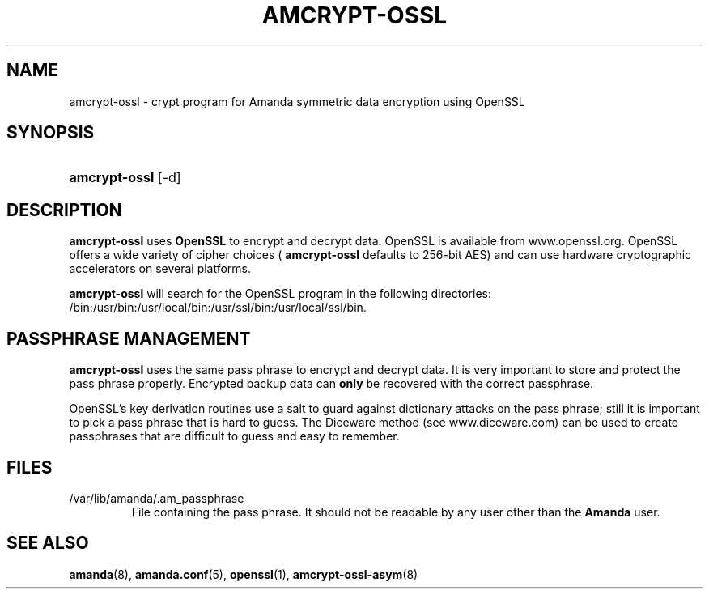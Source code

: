 .\"Generated by db2man.xsl. Don't modify this, modify the source.
.de Sh \" Subsection
.br
.if t .Sp
.ne 5
.PP
\fB\\$1\fR
.PP
..
.de Sp \" Vertical space (when we can't use .PP)
.if t .sp .5v
.if n .sp
..
.de Ip \" List item
.br
.ie \\n(.$>=3 .ne \\$3
.el .ne 3
.IP "\\$1" \\$2
..
.TH "AMCRYPT-OSSL" 8 "" "" ""
.SH "NAME"
amcrypt-ossl - crypt program for Amanda symmetric data encryption using OpenSSL
.SH "SYNOPSIS"
.HP 13
\fBamcrypt-ossl\fR [-d]
.SH "DESCRIPTION"
.PP
\fBamcrypt-ossl\fR
uses
\fBOpenSSL\fR
to encrypt and decrypt data. OpenSSL is available from
www.openssl.org. OpenSSL offers a wide variety of cipher choices (
\fBamcrypt-ossl\fR
defaults to 256-bit AES) and can use hardware cryptographic accelerators on several platforms.
.PP
\fBamcrypt-ossl\fR
will search for the OpenSSL program in the following directories: /bin:/usr/bin:/usr/local/bin:/usr/ssl/bin:/usr/local/ssl/bin.
.SH "PASSPHRASE MANAGEMENT"
.PP
\fBamcrypt-ossl\fR
uses the same pass phrase to encrypt and decrypt data. It is very important to store and protect the pass phrase properly. Encrypted backup data can
\fBonly\fR
be recovered with the correct passphrase.
.PP
OpenSSL's key derivation routines use a salt to guard against dictionary attacks on the pass phrase; still it is important to pick a pass phrase that is hard to guess. The Diceware method (see
www.diceware.com) can be used to create passphrases that are difficult to guess and easy to remember.
.SH "FILES"
.TP
/var/lib/amanda/.am_passphrase
File containing the pass phrase. It should not be readable by any user other than the
\fBAmanda\fR
user.
.SH "SEE ALSO"
.PP
\fBamanda\fR(8),
\fBamanda.conf\fR(5),
\fBopenssl\fR(1),
\fBamcrypt-ossl-asym\fR(8)

